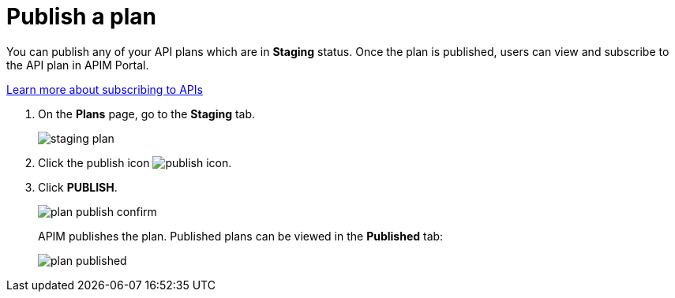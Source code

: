 = Publish a plan
:page-toc: false
:page-keywords: Gravitee.io, API Platform, API Management, API Gateway, documentation, manual, guide, reference, api, CGU, GCU

You can publish any of your API plans which are in **Staging** status. Once the plan is published, users can view and subscribe to the API plan in APIM Portal.

link:../../consumer-guide/subscribe.html[Learn more about subscribing to APIs^]

. On the **Plans** page, go to the **Staging** tab.
+
image::apim/3.x/api-publisher-guide/plans-subscriptions/staging-plan.png[]
. Click the publish icon image:icons/publish-icon.png[role="icon"].
. Click **PUBLISH**.
+
image::apim/3.x/api-publisher-guide/plans-subscriptions/plan-publish-confirm.png[]
+
APIM publishes the plan. Published plans can be viewed in the **Published** tab:
+
image::apim/3.x/api-publisher-guide/plans-subscriptions/plan-published.png[]

